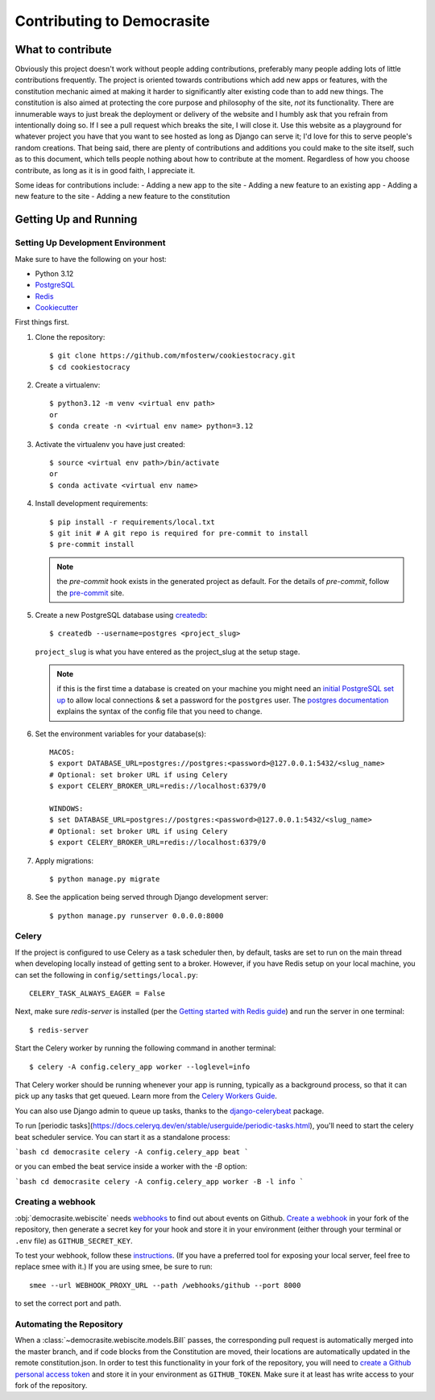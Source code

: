 ***************************
Contributing to Democrasite
***************************


What to contribute
==================

Obviously this project doesn't work without people adding contributions,
preferably many people adding lots of little contributions frequently. The
project is oriented towards contributions which add new apps or features, with
the constitution mechanic aimed at making it harder to significantly alter
existing code than to add new things. The constitution is also aimed at
protecting the core purpose and philosophy of the site, *not* its
functionality. There are innumerable ways to just break the deployment or
delivery of the website and I humbly ask that you refrain from intentionally
doing so. If I see a pull request which breaks the site, I will close it. Use
this website as a playground for whatever project you have that you want to
see hosted as long as Django can serve it; I'd love for this to serve
people's random creations. That being said, there are plenty of contributions
and additions you could make to the site itself, such as to this document,
which tells people nothing about how to contribute at the moment. Regardless of
how you choose contribute, as long as it is in good faith, I appreciate it.

Some ideas for contributions include:
- Adding a new app to the site
- Adding a new feature to an existing app
- Adding a new feature to the site
- Adding a new feature to the constitution


.. Adapted from https://cookiecutter-django.readthedocs.io/en/latest/developing-locally.html

Getting Up and Running
======================

Setting Up Development Environment
----------------------------------

Make sure to have the following on your host:

* Python 3.12
* PostgreSQL_
* Redis_
* Cookiecutter_

First things first.

#. Clone the repository::

    $ git clone https://github.com/mfosterw/cookiestocracy.git
    $ cd cookiestocracy

#. Create a virtualenv::

    $ python3.12 -m venv <virtual env path>
    or
    $ conda create -n <virtual env name> python=3.12

#. Activate the virtualenv you have just created::

    $ source <virtual env path>/bin/activate
    or
    $ conda activate <virtual env name>

#. Install development requirements::

    $ pip install -r requirements/local.txt
    $ git init # A git repo is required for pre-commit to install
    $ pre-commit install

   .. note::

       the `pre-commit` hook exists in the generated project as default.
       For the details of `pre-commit`, follow the `pre-commit`_ site.

#. Create a new PostgreSQL database using createdb_::

    $ createdb --username=postgres <project_slug>

   ``project_slug`` is what you have entered as the project_slug at the setup stage.

   .. note::

       if this is the first time a database is created on your machine you might need an
       `initial PostgreSQL set up`_ to allow local connections & set a password for
       the ``postgres`` user. The `postgres documentation`_ explains the syntax of the config file
       that you need to change.


#. Set the environment variables for your database(s)::

    MACOS:
    $ export DATABASE_URL=postgres://postgres:<password>@127.0.0.1:5432/<slug_name>
    # Optional: set broker URL if using Celery
    $ export CELERY_BROKER_URL=redis://localhost:6379/0

    WINDOWS:
    $ set DATABASE_URL=postgres://postgres:<password>@127.0.0.1:5432/<slug_name>
    # Optional: set broker URL if using Celery
    $ export CELERY_BROKER_URL=redis://localhost:6379/0

   .. seealso::

       To help setting up your environment variables, you have a few options:

       * create an ``.env`` file in the root of your project and define all the variables you need in it.
         There's a .env.sample in the root of the repository which you can rename to serve as a basis.
         Then you just need to have ``DJANGO_READ_DOT_ENV_FILE=True`` in your machine and all the variables
         will be read.
       * Use a local environment manager like `direnv`_

#. Apply migrations::

    $ python manage.py migrate

#. See the application being served through Django development server::

    $ python manage.py runserver 0.0.0.0:8000

.. _PostgreSQL: https://www.postgresql.org/download/
.. _Redis: https://redis.io/download
.. _CookieCutter: https://github.com/cookiecutter/cookiecutter
.. _createdb: https://www.postgresql.org/docs/current/static/app-createdb.html
.. _initial PostgreSQL set up: https://web.archive.org/web/20190303010033/http://suite.opengeo.org/docs/latest/dataadmin/pgGettingStarted/firstconnect.html
.. _postgres documentation: https://www.postgresql.org/docs/current/static/auth-pg-hba-conf.html
.. _pre-commit: https://pre-commit.com/
.. _direnv: https://direnv.net/


Celery
------

If the project is configured to use Celery as a task scheduler then, by default, tasks are set to run on the main thread when developing locally instead of getting sent to a broker. However, if you have Redis setup on your local machine, you can set the following in ``config/settings/local.py``::

    CELERY_TASK_ALWAYS_EAGER = False

Next, make sure `redis-server` is installed (per the `Getting started with
Redis guide`_) and run the server in one terminal::

    $ redis-server

Start the Celery worker by running the following command in another terminal::

    $ celery -A config.celery_app worker --loglevel=info

That Celery worker should be running whenever your app is running, typically as
a background process, so that it can pick up any tasks that get queued. Learn
more from the `Celery Workers Guide`_.

You can also use Django admin to queue up tasks, thanks to the
`django-celerybeat`_ package.

To run [periodic tasks](https://docs.celeryq.dev/en/stable/userguide/periodic-tasks.html),
you'll need to start the celery beat scheduler service. You can start it as a
standalone process:

```bash
cd democrasite
celery -A config.celery_app beat
```

or you can embed the beat service inside a worker with the `-B` option:

```bash
cd democrasite
celery -A config.celery_app worker -B -l info
```

.. _Getting started with Redis guide: https://redis.io/docs/getting-started/
.. _Celery Workers Guide: https://docs.celeryq.dev/en/stable/userguide/workers.html
.. _django-celerybeat: https://django-celery-beat.readthedocs.io/en/latest/


Creating a webhook
------------------

:obj:`democrasite.webiscite` needs `webhooks`_ to find out about events on
Github. `Create a webhook`_ in your fork of the repository, then generate a
secret key for your hook and store it in your environment (either through your
terminal or ``.env`` file) as ``GITHUB_SECRET_KEY``.

To test your webhook, follow these `instructions`_. (If you have a preferred
tool for exposing your local server, feel free to replace smee with it.) If you
are using smee, be sure to run::

   smee --url WEBHOOK_PROXY_URL --path /webhooks/github --port 8000

to set the correct port and path.

.. _webhooks: https://docs.github.com/en/developers/webhooks-and-events/webhooks/about-webhooks
.. _create a webhook: https://docs.github.com/en/webhooks/using-webhooks/creating-webhooks
.. _instructions: https://docs.github.com/en/webhooks/using-webhooks/handling-webhook-deliveries


Automating the Repository
-------------------------

When a :class:`~democrasite.webiscite.models.Bill` passes, the corresponding
pull request is automatically merged into the master branch, and if code blocks
from the Constitution are moved, their locations are automatically updated in
the remote constitution.json. In order to test this functionality in your fork
of the repository, you will need to `create a Github personal access token`_
and store it in your environment as ``GITHUB_TOKEN``. Make sure it at least has
write access to your fork of the repository.

.. _create a Github personal access token: https://docs.github.com/en/authentication/keeping-your-account-and-data-secure/managing-your-personal-access-tokens
